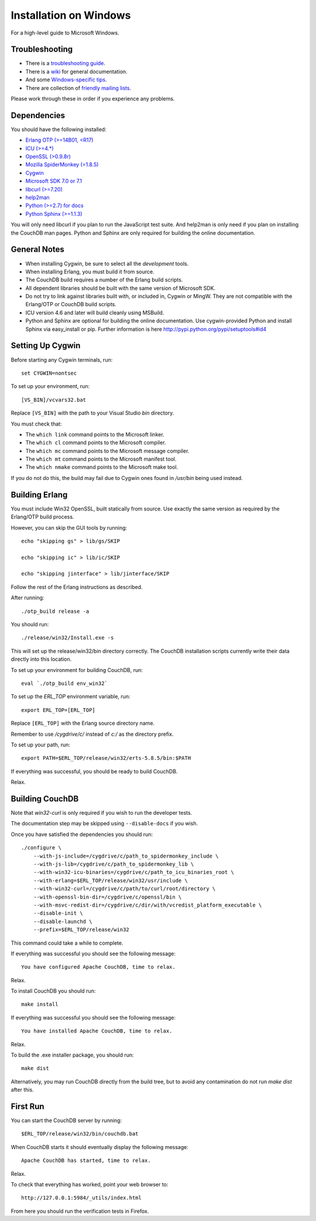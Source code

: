 .. Licensed under the Apache License, Version 2.0 (the "License"); you may not
.. use this file except in compliance with the License. You may obtain a copy of
.. the License at
..
..   http://www.apache.org/licenses/LICENSE-2.0
..
.. Unless required by applicable law or agreed to in writing, software
.. distributed under the License is distributed on an "AS IS" BASIS, WITHOUT
.. WARRANTIES OR CONDITIONS OF ANY KIND, either express or implied. See the
.. License for the specific language governing permissions and limitations under
.. the License.


.. _install/windows:

=======================
Installation on Windows
=======================

For a high-level guide to Microsoft Windows.

Troubleshooting
---------------

* There is a `troubleshooting guide`_.
* There is a `wiki`_ for general documentation.
* And some `Windows-specific tips`_.
* There are collection of `friendly mailing lists`_.

Please work through these in order if you experience any problems.

.. _troubleshooting guide: http://wiki.apache.org/couchdb/Troubleshooting
.. _wiki: http://wiki.apache.org/couchdb
.. _friendly mailing lists: http://couchdb.apache.org/community/lists.html
.. _Windows-specific tips: http://wiki.apache.org/couchdb/Quirks_on_Windows

Dependencies
------------

You should have the following installed:

* `Erlang OTP (>=14B01, <R17)    <http://erlang.org/>`_
* `ICU        (>=4.*)            <http://icu-project.org/>`_
* `OpenSSL    (>0.9.8r)          <http://www.openssl.org/>`_
* `Mozilla SpiderMonkey (=1.8.5) <http://www.mozilla.org/js/spidermonkey/>`_
* `Cygwin                        <http://www.cygwin.com/>`_
* `Microsoft SDK 7.0 or 7.1      <http://www.microsoft.com/en-us/download/details.aspx?id=8279>`_
* `libcurl    (>=7.20)           <http://curl.haxx.se/libcurl/>`_
* `help2man                      <http://www.gnu.org/s/help2man/>`_
* `Python (>=2.7) for docs       <http://python.org/>`_
* `Python Sphinx (>=1.1.3)       <http://pypi.python.org/pypi/Sphinx>`_

You will only need libcurl if you plan to run the JavaScript test suite. And
help2man is only need if you plan on installing the CouchDB man pages.
Python and Sphinx are only required for building the online documentation.

General Notes
-------------

* When installing Cygwin, be sure to select all the `development` tools.

* When installing Erlang, you must build it from source.

* The CouchDB build requires a number of the Erlang build scripts.

* All dependent libraries should be built with the same version of
  Microsoft SDK.

* Do not try to link against libraries built with, or included in,
  Cygwin or MingW. They are not compatible with the Erlang/OTP or CouchDB
  build scripts.

* ICU version 4.6 and later will build cleanly using MSBuild.

* Python and Sphinx are optional for building the online documentation.
  Use cygwin-provided Python and install Sphinx via easy_install or pip.
  Further information is here http://pypi.python.org/pypi/setuptools#id4

Setting Up Cygwin
-----------------

Before starting any Cygwin terminals, run::

    set CYGWIN=nontsec

To set up your environment, run::

    [VS_BIN]/vcvars32.bat

Replace ``[VS_BIN]`` with the path to your Visual Studio `bin` directory.

You must check that:

* The ``which link`` command points to the Microsoft linker.

* The ``which cl`` command points to the Microsoft compiler.

* The ``which mc`` command points to the Microsoft message compiler.

* The ``which mt`` command points to the Microsoft manifest tool.

* The ``which nmake`` command points to the Microsoft make tool.

If you do not do this, the build may fail due to Cygwin ones found in `/usr/bin`
being used instead.

Building Erlang
---------------

You must include Win32 OpenSSL, built statically from source. Use
exactly the same version as required by the Erlang/OTP build process.

However, you can skip the GUI tools by running::

   echo "skipping gs" > lib/gs/SKIP

   echo "skipping ic" > lib/ic/SKIP

   echo "skipping jinterface" > lib/jinterface/SKIP

Follow the rest of the Erlang instructions as described.

After running::

   ./otp_build release -a

You should run::

   ./release/win32/Install.exe -s

This will set up the release/win32/bin directory correctly. The CouchDB
installation scripts currently write their data directly into this
location.

To set up your environment for building CouchDB, run::

    eval `./otp_build env_win32`

To set up the `ERL_TOP` environment variable, run::

    export ERL_TOP=[ERL_TOP]

Replace ``[ERL_TOP]`` with the Erlang source directory name.

Remember to use `/cygdrive/c/` instead of `c:/` as the directory prefix.

To set up your path, run::

    export PATH=$ERL_TOP/release/win32/erts-5.8.5/bin:$PATH

If everything was successful, you should be ready to build CouchDB.

Relax.

Building CouchDB
----------------

Note that `win32-curl` is only required if you wish to run the developer
tests.

The documentation step may be skipped using ``--disable-docs`` if you wish.

Once you have satisfied the dependencies you should run::

    ./configure \
        --with-js-include=/cygdrive/c/path_to_spidermonkey_include \
        --with-js-lib=/cygdrive/c/path_to_spidermonkey_lib \
        --with-win32-icu-binaries=/cygdrive/c/path_to_icu_binaries_root \
        --with-erlang=$ERL_TOP/release/win32/usr/include \
        --with-win32-curl=/cygdrive/c/path/to/curl/root/directory \
        --with-openssl-bin-dir=/cygdrive/c/openssl/bin \
        --with-msvc-redist-dir=/cygdrive/c/dir/with/vcredist_platform_executable \
        --disable-init \
        --disable-launchd \
        --prefix=$ERL_TOP/release/win32

This command could take a while to complete.

If everything was successful you should see the following message::

    You have configured Apache CouchDB, time to relax.

Relax.

To install CouchDB you should run::

    make install

If everything was successful you should see the following message::

    You have installed Apache CouchDB, time to relax.

Relax.

To build the .exe installer package, you should run::

    make dist

Alternatively, you may run CouchDB directly from the build tree, but
to avoid any contamination do not run `make dist` after this.

First Run
---------

You can start the CouchDB server by running::

    $ERL_TOP/release/win32/bin/couchdb.bat

When CouchDB starts it should eventually display the following message::

    Apache CouchDB has started, time to relax.

Relax.

To check that everything has worked, point your web browser to::

    http://127.0.0.1:5984/_utils/index.html

From here you should run the verification tests in Firefox.


.. seealso::

   `Glazier: Automate building of CouchDB from source on Windows <https://github.com/dch/glazier>`_
